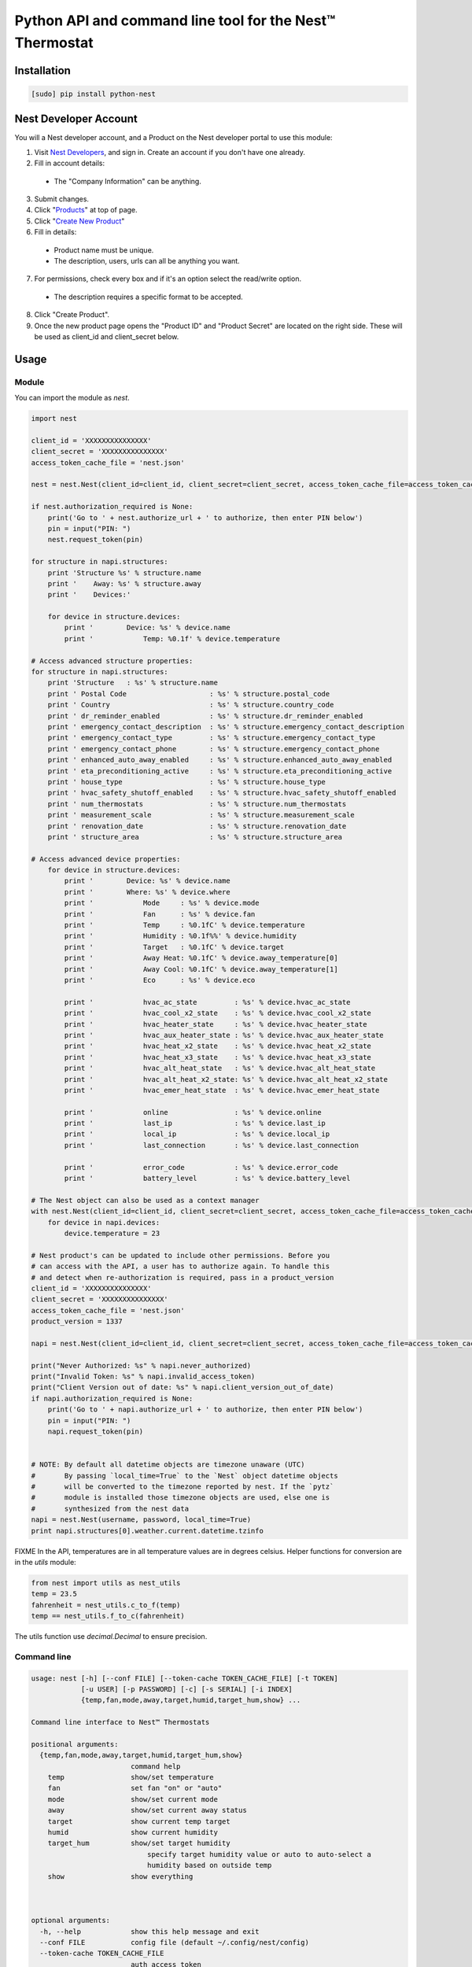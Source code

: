 =========================================================
Python API and command line tool for the Nest™ Thermostat
=========================================================

.. image:: https://travis-ci.org/jkoelker/python-nest.svg?branch=master
    :target: https://travis-ci.org/jkoelker/python-nest


Installation
============

.. code-block:: bash

    [sudo] pip install python-nest

Nest Developer Account
=======================


You will a Nest developer account, and a Product on the Nest developer portal to use this module:

1. Visit `Nest Developers <https://developers.nest.com/>`_, and sign in. Create an account if you don't have one already.

2. Fill in account details:

  - The "Company Information" can be anything.

3. Submit changes.

4. Click "`Products <https://developers.nest.com/products>`_" at top of page.

5. Click "`Create New Product <https://developers.nest.com/products/new>`_"

6. Fill in details:

  - Product name must be unique.

  - The description, users, urls can all be anything you want.

7. For permissions, check every box and if it's an option select the read/write option.

  - The description requires a specific format to be accepted.

8. Click "Create Product".

9. Once the new product page opens the "Product ID" and "Product Secret" are located on the right side. These will be used as client_id and client_secret below.


Usage
=====

Module
------

You can import the module as `nest`.

.. code-block:: python

    import nest

    client_id = 'XXXXXXXXXXXXXXX'
    client_secret = 'XXXXXXXXXXXXXXX'
    access_token_cache_file = 'nest.json'

    nest = nest.Nest(client_id=client_id, client_secret=client_secret, access_token_cache_file=access_token_cache_file)

    if nest.authorization_required is None:
        print('Go to ' + nest.authorize_url + ' to authorize, then enter PIN below')
        pin = input("PIN: ")
        nest.request_token(pin)

    for structure in napi.structures:
        print 'Structure %s' % structure.name
        print '    Away: %s' % structure.away
        print '    Devices:'

        for device in structure.devices:
            print '        Device: %s' % device.name
            print '            Temp: %0.1f' % device.temperature

    # Access advanced structure properties:
    for structure in napi.structures:
        print 'Structure   : %s' % structure.name
        print ' Postal Code                    : %s' % structure.postal_code
        print ' Country                        : %s' % structure.country_code
        print ' dr_reminder_enabled            : %s' % structure.dr_reminder_enabled
        print ' emergency_contact_description  : %s' % structure.emergency_contact_description
        print ' emergency_contact_type         : %s' % structure.emergency_contact_type
        print ' emergency_contact_phone        : %s' % structure.emergency_contact_phone
        print ' enhanced_auto_away_enabled     : %s' % structure.enhanced_auto_away_enabled
        print ' eta_preconditioning_active     : %s' % structure.eta_preconditioning_active
        print ' house_type                     : %s' % structure.house_type
        print ' hvac_safety_shutoff_enabled    : %s' % structure.hvac_safety_shutoff_enabled
        print ' num_thermostats                : %s' % structure.num_thermostats
        print ' measurement_scale              : %s' % structure.measurement_scale
        print ' renovation_date                : %s' % structure.renovation_date
        print ' structure_area                 : %s' % structure.structure_area

    # Access advanced device properties:
        for device in structure.devices:
            print '        Device: %s' % device.name
            print '        Where: %s' % device.where
            print '            Mode     : %s' % device.mode
            print '            Fan      : %s' % device.fan
            print '            Temp     : %0.1fC' % device.temperature
            print '            Humidity : %0.1f%%' % device.humidity
            print '            Target   : %0.1fC' % device.target
            print '            Away Heat: %0.1fC' % device.away_temperature[0]
            print '            Away Cool: %0.1fC' % device.away_temperature[1]
            print '            Eco      : %s' % device.eco

            print '            hvac_ac_state         : %s' % device.hvac_ac_state
            print '            hvac_cool_x2_state    : %s' % device.hvac_cool_x2_state
            print '            hvac_heater_state     : %s' % device.hvac_heater_state
            print '            hvac_aux_heater_state : %s' % device.hvac_aux_heater_state
            print '            hvac_heat_x2_state    : %s' % device.hvac_heat_x2_state
            print '            hvac_heat_x3_state    : %s' % device.hvac_heat_x3_state
            print '            hvac_alt_heat_state   : %s' % device.hvac_alt_heat_state
            print '            hvac_alt_heat_x2_state: %s' % device.hvac_alt_heat_x2_state
            print '            hvac_emer_heat_state  : %s' % device.hvac_emer_heat_state

            print '            online                : %s' % device.online
            print '            last_ip               : %s' % device.last_ip
            print '            local_ip              : %s' % device.local_ip
            print '            last_connection       : %s' % device.last_connection

            print '            error_code            : %s' % device.error_code
            print '            battery_level         : %s' % device.battery_level

    # The Nest object can also be used as a context manager
    with nest.Nest(client_id=client_id, client_secret=client_secret, access_token_cache_file=access_token_cache_file) as napi:
        for device in napi.devices:
            device.temperature = 23

    # Nest product's can be updated to include other permissions. Before you
    # can access with the API, a user has to authorize again. To handle this
    # and detect when re-authorization is required, pass in a product_version
    client_id = 'XXXXXXXXXXXXXXX'
    client_secret = 'XXXXXXXXXXXXXXX'
    access_token_cache_file = 'nest.json'
    product_version = 1337

    napi = nest.Nest(client_id=client_id, client_secret=client_secret, access_token_cache_file=access_token_cache_file, product_version=product_version)

    print("Never Authorized: %s" % napi.never_authorized)
    print("Invalid Token: %s" % napi.invalid_access_token)
    print("Client Version out of date: %s" % napi.client_version_out_of_date)
    if napi.authorization_required is None:
        print('Go to ' + napi.authorize_url + ' to authorize, then enter PIN below')
        pin = input("PIN: ")
        napi.request_token(pin)


    # NOTE: By default all datetime objects are timezone unaware (UTC)
    #       By passing `local_time=True` to the `Nest` object datetime objects
    #       will be converted to the timezone reported by nest. If the `pytz`
    #       module is installed those timezone objects are used, else one is
    #       synthesized from the nest data
    napi = nest.Nest(username, password, local_time=True)
    print napi.structures[0].weather.current.datetime.tzinfo




FIXME In the API, temperatures are in  all temperature values are in degrees celsius. Helper functions
for conversion are in the `utils` module:

.. code-block:: python

    from nest import utils as nest_utils
    temp = 23.5
    fahrenheit = nest_utils.c_to_f(temp)
    temp == nest_utils.f_to_c(fahrenheit)


The utils function use `decimal.Decimal` to ensure precision.


Command line
------------

.. code-block:: bash

    usage: nest [-h] [--conf FILE] [--token-cache TOKEN_CACHE_FILE] [-t TOKEN]
                [-u USER] [-p PASSWORD] [-c] [-s SERIAL] [-i INDEX]
                {temp,fan,mode,away,target,humid,target_hum,show} ...

    Command line interface to Nest™ Thermostats

    positional arguments:
      {temp,fan,mode,away,target,humid,target_hum,show}
                            command help
        temp                show/set temperature
        fan                 set fan "on" or "auto"
        mode                show/set current mode
        away                show/set current away status
        target              show current temp target
        humid               show current humidity
        target_hum          show/set target humidity
                                specify target humidity value or auto to auto-select a
                                humidity based on outside temp
        show                show everything



    optional arguments:
      -h, --help            show this help message and exit
      --conf FILE           config file (default ~/.config/nest/config)
      --token-cache TOKEN_CACHE_FILE
                            auth access token
      -t TOKEN, --token TOKEN
                            auth access token cache file
      -u USER, --user USER  username for nest.com
      -p PASSWORD, --password PASSWORD
                            password for nest.com
      -c, --celsius         use celsius instead of farenheit
      -s SERIAL, --serial SERIAL
                            optional, specify serial number of nest thermostat to
                            talk to
      -i INDEX, --index INDEX
                            optional, specify index number of nest to talk to

    examples:
        # If your nest is not in range mode
        nest --user joe@user.com --password swordfish temp 73
        # If your nest is in range mode
        nest --user joe@user.com --password swordfish temp 66 73

        nest --user joe@user.com --password swordfish fan --auto
        nest --user joe@user.com --password swordfish target_hum 35


A configuration file can also be specified to prevent username/password repitition.


.. code-block:: ini

    [DEFAULT]
    user = joe@user.com
    password = swordfish
    token_cache = ~/.config/nest/cache


The `[DEFAULT]` section may also be named `[nest]` for convience.


History
=======

This module was originally a fork of `nest_thermostat <https://github.com/FiloSottile/nest_thermostat>`
which was a fork of `pynest <https://github.com/smbaker/pynest`
